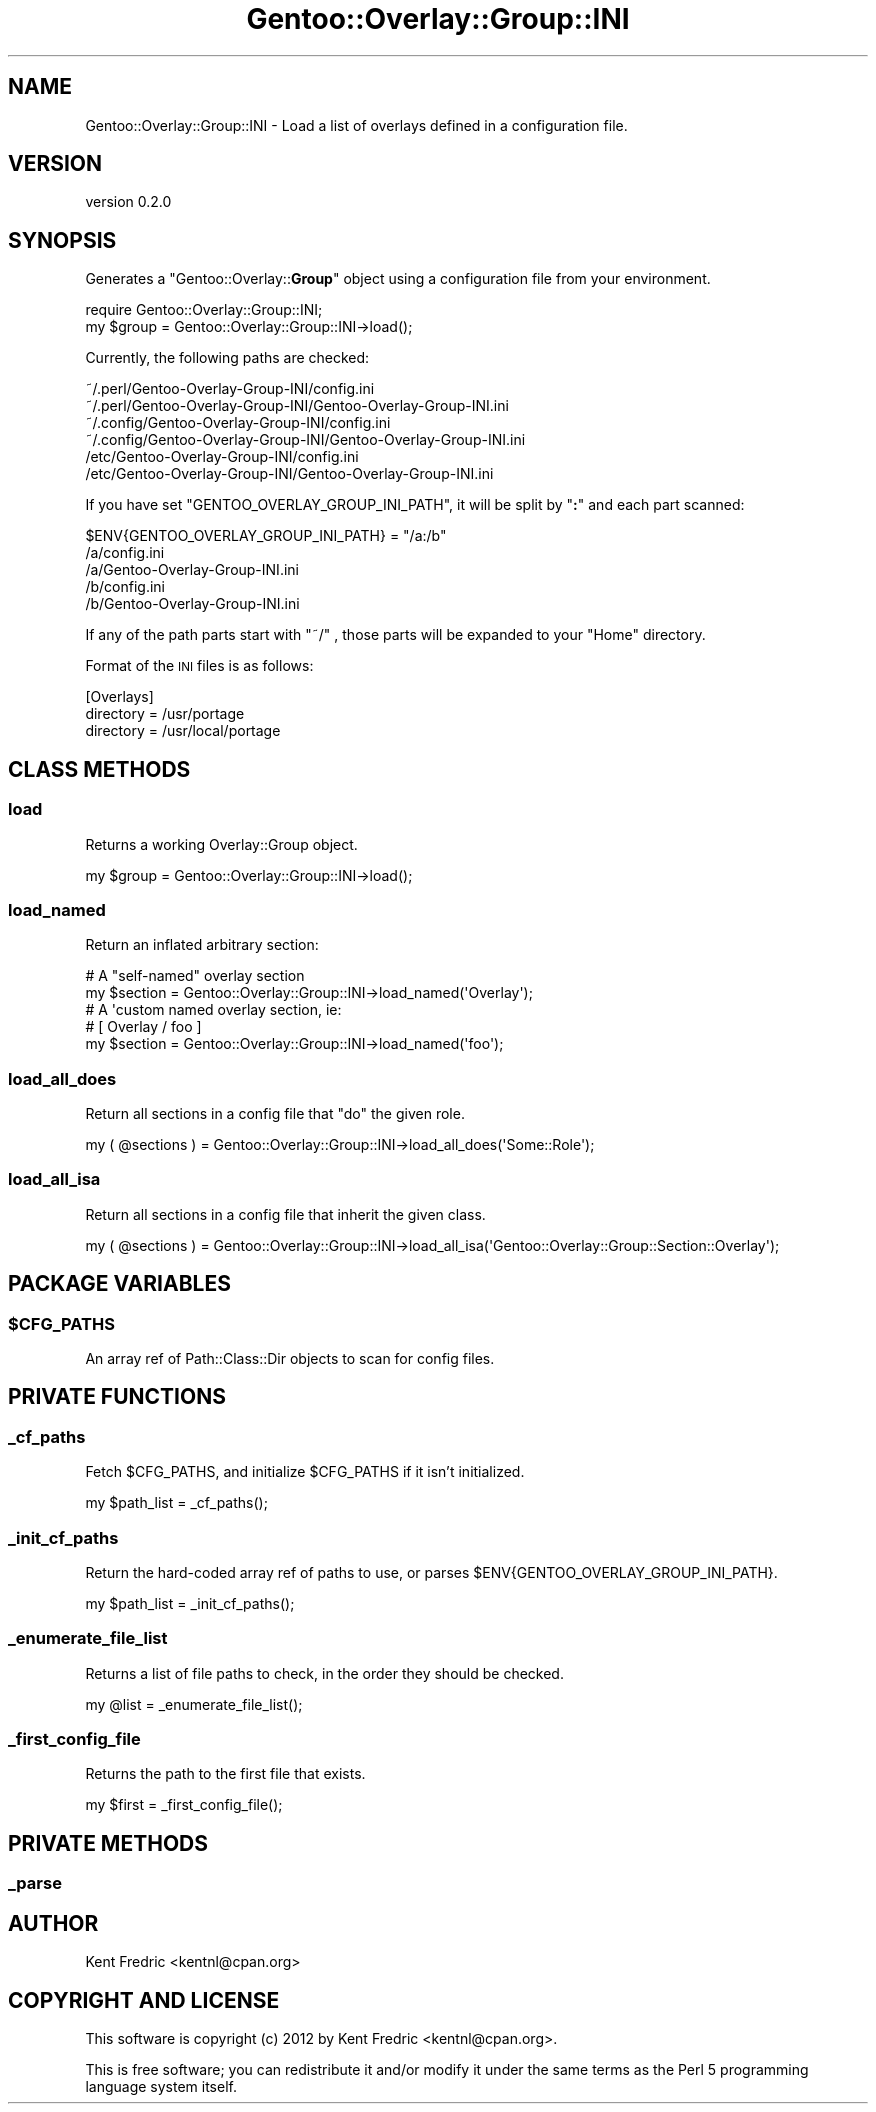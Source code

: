.\" Automatically generated by Pod::Man 2.26 (Pod::Simple 3.22)
.\"
.\" Standard preamble:
.\" ========================================================================
.de Sp \" Vertical space (when we can't use .PP)
.if t .sp .5v
.if n .sp
..
.de Vb \" Begin verbatim text
.ft CW
.nf
.ne \\$1
..
.de Ve \" End verbatim text
.ft R
.fi
..
.\" Set up some character translations and predefined strings.  \*(-- will
.\" give an unbreakable dash, \*(PI will give pi, \*(L" will give a left
.\" double quote, and \*(R" will give a right double quote.  \*(C+ will
.\" give a nicer C++.  Capital omega is used to do unbreakable dashes and
.\" therefore won't be available.  \*(C` and \*(C' expand to `' in nroff,
.\" nothing in troff, for use with C<>.
.tr \(*W-
.ds C+ C\v'-.1v'\h'-1p'\s-2+\h'-1p'+\s0\v'.1v'\h'-1p'
.ie n \{\
.    ds -- \(*W-
.    ds PI pi
.    if (\n(.H=4u)&(1m=24u) .ds -- \(*W\h'-12u'\(*W\h'-12u'-\" diablo 10 pitch
.    if (\n(.H=4u)&(1m=20u) .ds -- \(*W\h'-12u'\(*W\h'-8u'-\"  diablo 12 pitch
.    ds L" ""
.    ds R" ""
.    ds C` ""
.    ds C' ""
'br\}
.el\{\
.    ds -- \|\(em\|
.    ds PI \(*p
.    ds L" ``
.    ds R" ''
.    ds C`
.    ds C'
'br\}
.\"
.\" Escape single quotes in literal strings from groff's Unicode transform.
.ie \n(.g .ds Aq \(aq
.el       .ds Aq '
.\"
.\" If the F register is turned on, we'll generate index entries on stderr for
.\" titles (.TH), headers (.SH), subsections (.SS), items (.Ip), and index
.\" entries marked with X<> in POD.  Of course, you'll have to process the
.\" output yourself in some meaningful fashion.
.\"
.\" Avoid warning from groff about undefined register 'F'.
.de IX
..
.nr rF 0
.if \n(.g .if rF .nr rF 1
.if (\n(rF:(\n(.g==0)) \{
.    if \nF \{
.        de IX
.        tm Index:\\$1\t\\n%\t"\\$2"
..
.        if !\nF==2 \{
.            nr % 0
.            nr F 2
.        \}
.    \}
.\}
.rr rF
.\"
.\" Accent mark definitions (@(#)ms.acc 1.5 88/02/08 SMI; from UCB 4.2).
.\" Fear.  Run.  Save yourself.  No user-serviceable parts.
.    \" fudge factors for nroff and troff
.if n \{\
.    ds #H 0
.    ds #V .8m
.    ds #F .3m
.    ds #[ \f1
.    ds #] \fP
.\}
.if t \{\
.    ds #H ((1u-(\\\\n(.fu%2u))*.13m)
.    ds #V .6m
.    ds #F 0
.    ds #[ \&
.    ds #] \&
.\}
.    \" simple accents for nroff and troff
.if n \{\
.    ds ' \&
.    ds ` \&
.    ds ^ \&
.    ds , \&
.    ds ~ ~
.    ds /
.\}
.if t \{\
.    ds ' \\k:\h'-(\\n(.wu*8/10-\*(#H)'\'\h"|\\n:u"
.    ds ` \\k:\h'-(\\n(.wu*8/10-\*(#H)'\`\h'|\\n:u'
.    ds ^ \\k:\h'-(\\n(.wu*10/11-\*(#H)'^\h'|\\n:u'
.    ds , \\k:\h'-(\\n(.wu*8/10)',\h'|\\n:u'
.    ds ~ \\k:\h'-(\\n(.wu-\*(#H-.1m)'~\h'|\\n:u'
.    ds / \\k:\h'-(\\n(.wu*8/10-\*(#H)'\z\(sl\h'|\\n:u'
.\}
.    \" troff and (daisy-wheel) nroff accents
.ds : \\k:\h'-(\\n(.wu*8/10-\*(#H+.1m+\*(#F)'\v'-\*(#V'\z.\h'.2m+\*(#F'.\h'|\\n:u'\v'\*(#V'
.ds 8 \h'\*(#H'\(*b\h'-\*(#H'
.ds o \\k:\h'-(\\n(.wu+\w'\(de'u-\*(#H)/2u'\v'-.3n'\*(#[\z\(de\v'.3n'\h'|\\n:u'\*(#]
.ds d- \h'\*(#H'\(pd\h'-\w'~'u'\v'-.25m'\f2\(hy\fP\v'.25m'\h'-\*(#H'
.ds D- D\\k:\h'-\w'D'u'\v'-.11m'\z\(hy\v'.11m'\h'|\\n:u'
.ds th \*(#[\v'.3m'\s+1I\s-1\v'-.3m'\h'-(\w'I'u*2/3)'\s-1o\s+1\*(#]
.ds Th \*(#[\s+2I\s-2\h'-\w'I'u*3/5'\v'-.3m'o\v'.3m'\*(#]
.ds ae a\h'-(\w'a'u*4/10)'e
.ds Ae A\h'-(\w'A'u*4/10)'E
.    \" corrections for vroff
.if v .ds ~ \\k:\h'-(\\n(.wu*9/10-\*(#H)'\s-2\u~\d\s+2\h'|\\n:u'
.if v .ds ^ \\k:\h'-(\\n(.wu*10/11-\*(#H)'\v'-.4m'^\v'.4m'\h'|\\n:u'
.    \" for low resolution devices (crt and lpr)
.if \n(.H>23 .if \n(.V>19 \
\{\
.    ds : e
.    ds 8 ss
.    ds o a
.    ds d- d\h'-1'\(ga
.    ds D- D\h'-1'\(hy
.    ds th \o'bp'
.    ds Th \o'LP'
.    ds ae ae
.    ds Ae AE
.\}
.rm #[ #] #H #V #F C
.\" ========================================================================
.\"
.IX Title "Gentoo::Overlay::Group::INI 3"
.TH Gentoo::Overlay::Group::INI 3 "2012-06-22" "perl v5.16.0" "User Contributed Perl Documentation"
.\" For nroff, turn off justification.  Always turn off hyphenation; it makes
.\" way too many mistakes in technical documents.
.if n .ad l
.nh
.SH "NAME"
Gentoo::Overlay::Group::INI \- Load a list of overlays defined in a configuration file.
.SH "VERSION"
.IX Header "VERSION"
version 0.2.0
.SH "SYNOPSIS"
.IX Header "SYNOPSIS"
Generates a \f(CW\*(C`Gentoo::Overlay::\f(CBGroup\f(CW\*(C'\fR object using a configuration file from your environment.
.PP
.Vb 2
\&  require Gentoo::Overlay::Group::INI;
\&  my $group = Gentoo::Overlay::Group::INI\->load();
.Ve
.PP
Currently, the following paths are checked:
.PP
.Vb 6
\&  ~/.perl/Gentoo\-Overlay\-Group\-INI/config.ini
\&  ~/.perl/Gentoo\-Overlay\-Group\-INI/Gentoo\-Overlay\-Group\-INI.ini
\&  ~/.config/Gentoo\-Overlay\-Group\-INI/config.ini
\&  ~/.config/Gentoo\-Overlay\-Group\-INI/Gentoo\-Overlay\-Group\-INI.ini
\&  /etc/Gentoo\-Overlay\-Group\-INI/config.ini
\&  /etc/Gentoo\-Overlay\-Group\-INI/Gentoo\-Overlay\-Group\-INI.ini
.Ve
.PP
If you have set \f(CW\*(C`GENTOO_OVERLAY_GROUP_INI_PATH\*(C'\fR, it will be split by \f(CW\*(C`\f(CB:\f(CW\*(C'\fR and each part scanned:
.PP
.Vb 1
\&  $ENV{GENTOO_OVERLAY_GROUP_INI_PATH} = "/a:/b"
\&
\&  /a/config.ini
\&  /a/Gentoo\-Overlay\-Group\-INI.ini
\&  /b/config.ini
\&  /b/Gentoo\-Overlay\-Group\-INI.ini
.Ve
.PP
If any of the path parts start with \f(CW\*(C`~/\*(C'\fR , those parts will be expanded to your \*(L"Home\*(R" directory.
.PP
Format of the \s-1INI\s0 files is as follows:
.PP
.Vb 3
\&  [Overlays]
\&  directory = /usr/portage
\&  directory = /usr/local/portage
.Ve
.SH "CLASS METHODS"
.IX Header "CLASS METHODS"
.SS "load"
.IX Subsection "load"
Returns a working Overlay::Group object.
.PP
.Vb 1
\&  my $group = Gentoo::Overlay::Group::INI\->load();
.Ve
.SS "load_named"
.IX Subsection "load_named"
Return an inflated arbitrary section:
.PP
.Vb 5
\&  # A "self\-named" overlay section
\&  my $section = Gentoo::Overlay::Group::INI\->load_named(\*(AqOverlay\*(Aq);
\&  # A \*(Aqcustom named overlay section, ie:
\&  # [ Overlay / foo ]
\&  my $section = Gentoo::Overlay::Group::INI\->load_named(\*(Aqfoo\*(Aq);
.Ve
.SS "load_all_does"
.IX Subsection "load_all_does"
Return all sections in a config file that \f(CW\*(C`do\*(C'\fR the given role.
.PP
.Vb 1
\&  my ( @sections ) = Gentoo::Overlay::Group::INI\->load_all_does(\*(AqSome::Role\*(Aq);
.Ve
.SS "load_all_isa"
.IX Subsection "load_all_isa"
Return all sections in a config file that inherit the given class.
.PP
.Vb 1
\&  my ( @sections ) = Gentoo::Overlay::Group::INI\->load_all_isa(\*(AqGentoo::Overlay::Group::Section::Overlay\*(Aq);
.Ve
.SH "PACKAGE VARIABLES"
.IX Header "PACKAGE VARIABLES"
.ie n .SS "$CFG_PATHS"
.el .SS "\f(CW$CFG_PATHS\fP"
.IX Subsection "$CFG_PATHS"
An array ref of Path::Class::Dir objects to scan for config files.
.SH "PRIVATE FUNCTIONS"
.IX Header "PRIVATE FUNCTIONS"
.SS "_cf_paths"
.IX Subsection "_cf_paths"
Fetch \f(CW$CFG_PATHS\fR, and initialize \f(CW$CFG_PATHS\fR if it isn't initialized.
.PP
.Vb 1
\&  my $path_list = _cf_paths();
.Ve
.SS "_init_cf_paths"
.IX Subsection "_init_cf_paths"
Return the hard-coded array ref of paths to use, or parses \f(CW$ENV{GENTOO_OVERLAY_GROUP_INI_PATH}\fR.
.PP
.Vb 1
\&  my $path_list = _init_cf_paths();
.Ve
.SS "_enumerate_file_list"
.IX Subsection "_enumerate_file_list"
Returns a list of file paths to check, in the order they should be checked.
.PP
.Vb 1
\&  my @list = _enumerate_file_list();
.Ve
.SS "_first_config_file"
.IX Subsection "_first_config_file"
Returns the path to the first file that exists.
.PP
.Vb 1
\&  my $first = _first_config_file();
.Ve
.SH "PRIVATE METHODS"
.IX Header "PRIVATE METHODS"
.SS "_parse"
.IX Subsection "_parse"
.SH "AUTHOR"
.IX Header "AUTHOR"
Kent Fredric <kentnl@cpan.org>
.SH "COPYRIGHT AND LICENSE"
.IX Header "COPYRIGHT AND LICENSE"
This software is copyright (c) 2012 by Kent Fredric <kentnl@cpan.org>.
.PP
This is free software; you can redistribute it and/or modify it under
the same terms as the Perl 5 programming language system itself.
